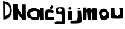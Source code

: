 SplineFontDB: 3.2
FontName: domo
FullName: domo
FamilyName: domo
Weight: Regular
Copyright: Copyright (c) 2024, Ryzen
UComments: "2024-6-14: Created with FontForge (http://fontforge.org)"
Version: 001.000
ItalicAngle: 0
UnderlinePosition: -100
UnderlineWidth: 50
Ascent: 800
Descent: 200
InvalidEm: 0
LayerCount: 2
Layer: 0 0 "Stra+AX4A-nji" 1
Layer: 1 0 "Prednji" 0
XUID: [1021 656 2007673300 11678]
OS2Version: 0
OS2_WeightWidthSlopeOnly: 0
OS2_UseTypoMetrics: 1
CreationTime: 1718377812
ModificationTime: 1718377978
OS2TypoAscent: 0
OS2TypoAOffset: 1
OS2TypoDescent: 0
OS2TypoDOffset: 1
OS2TypoLinegap: 0
OS2WinAscent: 0
OS2WinAOffset: 1
OS2WinDescent: 0
OS2WinDOffset: 1
HheadAscent: 0
HheadAOffset: 1
HheadDescent: 0
HheadDOffset: 1
OS2Vendor: 'PfEd'
MarkAttachClasses: 1
DEI: 91125
Encoding: iso8859-2
UnicodeInterp: none
NameList: AGL For New Fonts
DisplaySize: -48
AntiAlias: 1
FitToEm: 0
WinInfo: 0 38 14
BeginPrivate: 0
EndPrivate
BeginChars: 256 11

StartChar: space
Encoding: 32 32 0
Width: 613
Flags: W
LayerCount: 2
EndChar

StartChar: N
Encoding: 78 78 1
Width: 576
Flags: HW
LayerCount: 2
Fore
SplineSet
22 650 m 1
 22.6666666667 622.666666667 23.1666666667 586.333333333 23.5 541 c 128
 23.8333333333 495.666666667 24.6666666667 425.333333333 26 330 c 128
 27.3333333333 234.666666667 28.5 155.5 29.5 92.5 c 128
 30.5 29.5 31 -1.33333333333 31 0 c 0
 31 2 60.1666666667 2.83333333333 118.5 2.5 c 128
 176.833333333 2.16666666667 206 1.33333333333 206 0 c 0
 206 -0.666666666667 205.166666667 21 203.5 65 c 128
 201.833333333 109 200 153.333333333 198 198 c 2
 196 264 l 1
 204.666666667 252.666666667 216 238 230 220 c 128
 244 202 265.833333333 173.666666667 295.5 135 c 128
 325.166666667 96.3333333333 349.833333333 64.1666666667 369.5 38.5 c 128
 389.166666667 12.8333333333 398.666666667 0 398 0 c 1
 398 0 l 1
 398 0 l 1
 398 0 l 1
 399 0 l 1
 399 0 l 1
 400 0 l 1
 401 0 l 1
 401 0 l 1
 402 0 l 1
 403 0 l 1
 404 0 l 1
 405 0 l 1
 406 0 l 1
 407 0 l 1
 408 0 l 1
 409 0 l 1
 410 0 l 1
 411 0 l 1
 412 0 l 1
 413 0 l 1
 414 0 l 1
 415 0 l 1
 416 0 l 1
 417 0 l 1
 418 0 l 1
 419 0 l 1
 420 0 l 1
 421 0 l 1
 422 0 l 1
 423 0 l 1
 424 0 l 1
 425 0 l 1
 426 0 l 1
 427 0 l 1
 428 0 l 1
 429 0 l 1
 430 0 l 1
 432 0 l 1
 433 0 l 1
 434 0 l 1
 435 0 l 1
 436 0 l 1
 437 0 l 1
 439 0 l 1
 440 0 l 1
 441 0 l 1
 442 0 l 1
 444 0 l 1
 445 0 l 1
 446 0 l 1
 447 0 l 1
 449 0 l 1
 450 0 l 1
 451 0 l 1
 453 0 l 1
 454 0 l 1
 455 0 l 1
 457 0 l 1
 458 0 l 1
 460 0 l 1
 461 0 l 1
 462 0 l 1
 464 0 l 1
 465 0 l 1
 467 0 l 1
 468 0 l 1
 470 0 l 1
 471 0 l 1
 473 0 l 1
 474 0 l 1
 476 0 l 1
 477 0 l 1
 479 0 l 1
 480 0 l 1
 482 0 l 1
 483 0 l 1
 485 0 l 1
 486 0 l 1
 488 0 l 1
 490 0 l 1
 491 0 l 1
 493 0 l 1
 494 0 l 1
 496 0 l 1
 498 0 l 1
 499 0 l 1
 501 0 l 1
 503 0 l 1
 504 0 l 1
 506 0 l 1
 508 0 l 1
 509 0 l 1
 511 0 l 1
 513 0 l 1
 515 0 l 1
 516 0 l 1
 518 0 l 1
 520 0 l 1
 522 0 l 1
 523 0 l 1
 525 0 l 1
 527 0 l 1
 529 0 l 1
 530 0 l 1
 532 0 l 1
 534 0 l 1
 536 0 l 1
 538 0 l 1
 539 0 l 1
 548 0 l 1
 542 646 l 1
 534.666666667 646 525.833333333 645.833333333 515.5 645.5 c 128
 505.166666667 645.166666667 486 644.666666667 458 644 c 128
 430 643.333333333 410.833333333 643.166666667 400.5 643.5 c 128
 390.166666667 643.833333333 381.333333333 644 374 644 c 1
 374 644.666666667 374.666666667 609.333333333 376 538 c 128
 378 431 378 431 380 324 c 2
 382 216 l 1
 262 394.666666667 200.666666667 484 198 484 c 0
 194 660 194 660 194 660 c 1
 22 650 l 1
EndSplineSet
EndChar

StartChar: u
Encoding: 117 117 2
Width: 576
Flags: HW
LayerCount: 2
Fore
SplineSet
540 468 m 1
 540 468 540 468 540 465 c 0
 552.666666667 190.333333333 551.333333333 43.3333333333 536 24 c 0
 526 11.3333333333 447 5.33333333333 299 6 c 128
 151 6.66666666667 68 13.3333333333 50 26 c 0
 46 28.6666666667 42.6666666667 57.3333333333 40 112 c 0
 23.3333333333 349.333333333 24 468 42 468 c 0
 54 468 72.5 467.333333333 97.5 466 c 128
 122.5 464.666666667 144 463.333333333 162 462 c 2
 190 460 l 1
 198 226 l 1
 216.666666667 183.333333333 236.833333333 153.166666667 258.5 135.5 c 128
 280.166666667 117.833333333 300.833333333 112.166666667 320.5 118.5 c 128
 340.166666667 124.833333333 358.5 138.5 375.5 159.5 c 128
 392.5 180.5 406.666666667 207.333333333 418 240 c 1
 382 456 l 1
 430.666666667 454.666666667 483.333333333 458.666666667 540 468 c 1
EndSplineSet
EndChar

StartChar: a
Encoding: 97 97 3
Width: 748
Flags: HW
LayerCount: 2
Fore
SplineSet
399 380 m 1
 357.666666667 388 310 382.5 256 363.5 c 128
 202 344.5 169 321.333333333 157 294 c 1
 152.333333333 267.333333333 157.166666667 239.833333333 171.5 211.5 c 128
 185.833333333 183.166666667 205 164 229 154 c 1
 231.666666667 150 245 146 269 142 c 128
 293 138 321.166666667 136.833333333 353.5 138.5 c 128
 385.833333333 140.166666667 411 146 429 156 c 1
 442.333333333 194 446.5 237.333333333 441.5 286 c 128
 436.5 334.666666667 422.333333333 366 399 380 c 1
555 422 m 1
 547 528 l 1
 713 518 l 1
 713 508 713.166666667 494.666666667 713.5 478 c 128
 713.833333333 461.333333333 714.333333333 430.166666667 715 384.5 c 128
 715.666666667 338.833333333 716.5 296 717.5 256 c 128
 718.5 216 719.333333333 175.333333333 720 134 c 128
 720.666666667 92.6666666667 721.166666667 59.8333333333 721.5 35.5 c 128
 721.833333333 11.1666666667 722 -0.666666666667 722 0 c 0
 722 1.33333333333 693.666666667 1.16666666667 637 -0.5 c 128
 580.333333333 -2.16666666667 552 -2 552 0 c 0
 548 180 548 180 548 180 c 1
 542.666666667 155.333333333 538.5 137.333333333 535.5 126 c 128
 532.5 114.666666667 527.166666667 99.5 519.5 80.5 c 128
 511.833333333 61.5 502 45.6666666667 490 33 c 128
 478 20.3333333333 463.333333333 9.33333333333 446 0 c 1
 446 0 446 0 433.5 -0.5 c 128
 425.166666667 -0.833333333333 414 -1.16666666667 400 -1.5 c 128
 386 -1.83333333333 372 -2 358 -2 c 128
 344 -2 330.666666667 -1.83333333333 318 -1.5 c 128
 305.333333333 -1.16666666667 296.666666667 -0.666666666667 292 0 c 0
 285.333333333 1.33333333333 262.5 12 223.5 32 c 128
 184.5 52 147.333333333 71.6666666667 112 91 c 2
 58 120 l 1
 54.6666666667 126.666666667 49.5 137.5 42.5 152.5 c 128
 32 175 32 175 28.5 182.5 c 128
 26.1666666667 187.5 23 196.333333333 19 209 c 128
 15 221.666666667 13 231.5 13 238.5 c 128
 13 245.5 13.1666666667 255.5 13.5 268.5 c 128
 13.8333333333 281.5 16.1666666667 294.166666667 20.5 306.5 c 128
 24.8333333333 318.833333333 30.1666666667 333.5 36.5 350.5 c 128
 42.8333333333 367.5 51 386 61 406 c 1
 79 432 113.666666667 456.166666667 165 478.5 c 128
 216.333333333 500.833333333 266.333333333 514 315 518 c 0
 340.333333333 519.333333333 380 505.333333333 434 476 c 128
 488 446.666666667 528.333333333 428.666666667 555 422 c 1
EndSplineSet
EndChar

StartChar: g
Encoding: 103 103 4
Width: 466
Flags: HW
LayerCount: 2
Fore
SplineSet
314 638 m 1024
302 603 m 1024
230 323 m 0
 204 323.666666667 183.5 331 168.5 345 c 128
 153.5 359 146.333333333 376 147 396 c 0
 147 412 157.166666667 427.833333333 177.5 443.5 c 128
 197.833333333 459.166666667 216.666666667 467.333333333 234 468 c 0
 248 468.666666667 266.5 458.333333333 289.5 437 c 128
 312.5 415.666666667 323.666666667 398 323 384 c 0
 322.333333333 369.333333333 311.333333333 355.333333333 290 342 c 128
 268.666666667 328.666666667 248.666666667 322.333333333 230 323 c 0
42 -198 m 1
 420 -196 l 1
 426 -90 429.833333333 -15.5 431.5 27.5 c 128
 433.166666667 70.5 432.5 138.5 429.5 231.5 c 128
 426.5 324.5 418.666666667 414 406 500 c 1
 317 513 317 513 317 513 c 1
 305 514 l 2
 299.666666667 513.333333333 286.666666667 513.5 266 514.5 c 128
 245.333333333 515.5 216.833333333 514.166666667 180.5 510.5 c 128
 144.166666667 506.833333333 115.333333333 500.666666667 94 492 c 1
 62.6666666667 424.666666667 62 340 92 238 c 1
 150 223.333333333 212 225.333333333 278 244 c 1
 292 196 302.166666667 154 308.5 118 c 128
 314.833333333 82 316.333333333 45.1666666667 313 7.5 c 128
 309.666666667 -30.1666666667 299.333333333 -62.6666666667 282 -90 c 1
 249.333333333 -85.3333333333 223.333333333 -82 204 -80 c 128
 184.666666667 -78 160.166666667 -77.5 130.5 -78.5 c 128
 100.833333333 -79.5 72.6666666667 -83.3333333333 46 -90 c 0
 44.6666666667 -92.6666666667 41 -97.8333333333 35 -105.5 c 128
 29 -113.166666667 25 -118.666666667 23 -122 c 128
 21 -125.333333333 18.6666666667 -130.666666667 16 -138 c 128
 13.3333333333 -145.333333333 12.6666666667 -151.5 14 -156.5 c 128
 15.3333333333 -161.5 18.1666666667 -167.833333333 22.5 -175.5 c 128
 26.8333333333 -183.166666667 33.3333333333 -190.666666667 42 -198 c 1
EndSplineSet
EndChar

StartChar: i
Encoding: 105 105 5
Width: 322
Flags: HW
LayerCount: 2
Fore
SplineSet
108 486 m 0
 108 504.666666667 114 520.666666667 126 534 c 128
 138 547.333333333 152.666666667 554 170 554 c 128
 187.333333333 554 202 547.333333333 214 534 c 128
 226 520.666666667 232 504.666666667 232 486 c 0
 232 454 212 438 172 438 c 0
 129.333333333 438 108 454 108 486 c 0
82 390 m 1
 82 379 82 379 82 360 c 128
 82 347.333333333 82.1666666667 323.833333333 82.5 289.5 c 128
 82.8333333333 255.166666667 83 222.833333333 83 192.5 c 128
 83 162.166666667 83.1666666667 131.5 83.5 100.5 c 128
 83.8333333333 69.5 84 44.8333333333 84 26.5 c 128
 84 8.16666666667 84 -0.666666666667 84 0 c 0
 84 1.33333333333 116.333333333 1.33333333333 181 0 c 128
 245.666666667 -1.33333333333 278 -1.33333333333 278 0 c 0
 272 388 272 388 272 388 c 1
 82 390 l 1
EndSplineSet
EndChar

StartChar: j
Encoding: 106 106 6
Width: 356
Flags: HW
LayerCount: 2
Fore
SplineSet
167 462 m 128
 167 471.333333333 172.333333333 479.166666667 183 485.5 c 128
 193.666666667 491.833333333 206.333333333 495 221 495 c 128
 235.666666667 495 248.333333333 491.833333333 259 485.5 c 128
 269.666666667 479.166666667 275 471.333333333 275 462 c 128
 275 452.666666667 269.666666667 444.833333333 259 438.5 c 128
 248.333333333 432.166666667 235.666666667 429 221 429 c 128
 206.333333333 429 193.666666667 432.166666667 183 438.5 c 128
 172.333333333 444.833333333 167 452.666666667 167 462 c 128
-137 -55 m 1
 -134 -168 l 1
 -123.333333333 -168.666666667 -108.833333333 -169.166666667 -90.5 -169.5 c 128
 -72.1666666667 -169.833333333 -39 -170 9 -170 c 128
 57 -170 100.166666667 -169 138.5 -167 c 128
 176.833333333 -165 213.5 -161 248.5 -155 c 128
 283.5 -149 305.333333333 -141.333333333 314 -132 c 0
 320 -125.333333333 323.833333333 -102.666666667 325.5 -64 c 128
 327.166666667 -25.3333333333 326.833333333 18.8333333333 324.5 68.5 c 128
 322.166666667 118.166666667 319.333333333 167.5 316 216.5 c 128
 312.666666667 265.5 309.333333333 306.666666667 306 340 c 2
 302 390 l 1
 158 387 l 1
 158.666666667 377 159.833333333 363.333333333 161.5 346 c 128
 163.166666667 328.666666667 164.833333333 297.333333333 166.5 252 c 128
 168.166666667 206.666666667 168.5 166.166666667 167.5 130.5 c 128
 166.5 94.8333333333 162.833333333 60.5 156.5 27.5 c 128
 150.166666667 -5.5 141 -26 129 -34 c 0
 117 -41.3333333333 97 -46.1666666667 69 -48.5 c 128
 41 -50.8333333333 5.83333333333 -52 -36.5 -52 c 128
 -78.8333333333 -52 -112.333333333 -53 -137 -55 c 1
EndSplineSet
EndChar

StartChar: m
Encoding: 109 109 7
Width: 664
Flags: HW
LayerCount: 2
Fore
SplineSet
34 0 m 1
 28 530 l 1
 163 533 l 1
 177 453 l 1
 179.666666667 456.333333333 184 461 190 467 c 0
 200 478.333333333 207.666666667 486.666666667 213 492 c 128
 218.333333333 497.333333333 226 503.833333333 236 511.5 c 128
 246 519.166666667 254.5 523.666666667 261.5 525 c 128
 268.5 526.333333333 277.333333333 526.666666667 288 526 c 128
 298.666666667 525.333333333 308.666666667 521.5 318 514.5 c 128
 327.333333333 507.5 338.166666667 497 350.5 483 c 128
 362.833333333 469 375.666666667 451.666666667 389 431 c 1
 391.666666667 434.333333333 394 441.166666667 396 451.5 c 128
 398 461.833333333 401.5 470.166666667 406.5 476.5 c 128
 411.5 482.833333333 420.5 489 433.5 495 c 128
 446.5 501 468.833333333 503.333333333 500.5 502 c 128
 532.166666667 500.666666667 572.666666667 495.333333333 622 486 c 1
 622 465.333333333 622.166666667 438.333333333 622.5 405 c 128
 622.833333333 371.666666667 623.333333333 319.333333333 624 248 c 128
 624.666666667 176.666666667 625.5 117.5 626.5 70.5 c 128
 627.5 23.5 628.666666667 0 630 0 c 1
 558 0 l 2
 431 0 431 0 430 0 c 2
 410 318 l 1
 380 318 l 1
 379.333333333 304.666666667 378.5 287 377.5 265 c 128
 376.5 243 374.833333333 208.833333333 372.5 162.5 c 128
 370.166666667 116.166666667 368.333333333 77.5 367 46.5 c 128
 365.666666667 15.5 365.333333333 0 366 0 c 1
 366 0 l 1
 366 0 l 1
 365 0 l 1
 365 0 l 1
 364 0 l 1
 364 0 l 1
 363 0 l 1
 362 0 l 1
 361 0 l 1
 360 0 l 1
 359 0 l 1
 358 0 l 1
 357 0 l 1
 356 0 l 1
 355 0 l 1
 354 0 l 1
 353 0 l 1
 352 0 l 1
 351 0 l 1
 350 0 l 1
 349 0 l 1
 348 0 l 1
 347 0 l 1
 346 0 l 1
 345 0 l 1
 344 0 l 1
 342 0 l 1
 341 0 l 1
 340 0 l 1
 339 0 l 1
 338 0 l 1
 337 0 l 1
 336 0 l 1
 335 0 l 1
 334 0 l 1
 332 0 l 1
 331 0 l 1
 330 0 l 1
 329 0 l 1
 328 0 l 1
 326 0 l 1
 325 0 l 1
 324 0 l 1
 323 0 l 1
 321 0 l 1
 320 0 l 1
 319 0 l 1
 317 0 l 1
 316 0 l 1
 315 0 l 1
 313 0 l 1
 312 0 l 1
 311 0 l 1
 309 0 l 1
 308 0 l 1
 306 0 l 1
 305 0 l 1
 303 0 l 1
 302 0 l 1
 300 0 l 1
 299 0 l 1
 297 0 l 1
 296 0 l 1
 294 0 l 1
 293 0 l 1
 291 0 l 1
 290 0 l 1
 288 0 l 1
 287 0 l 1
 285 0 l 1
 284 0 l 1
 282 0 l 1
 280 0 l 1
 279 0 l 1
 277 0 l 1
 276 0 l 1
 274 0 l 1
 272 0 l 1
 271 0 l 1
 269 0 l 1
 267 0 l 1
 266 0 l 1
 264 0 l 1
 262 0 l 1
 260 0 l 1
 259 0 l 1
 257 0 l 1
 255 0 l 1
 253 0 l 1
 252 0 l 1
 250 0 l 1
 248 0 l 1
 246 0 l 1
 245 0 l 1
 243 0 l 1
 241 0 l 1
 239 0 l 1
 230 0 l 1
 204 318 l 1
 186 318 l 1
 178 0 l 1
 34 0 l 1
EndSplineSet
EndChar

StartChar: o
Encoding: 111 111 8
Width: 481
Flags: HW
LayerCount: 2
Fore
SplineSet
221 354 m 0
 245 352.666666667 269 343.333333333 293 326 c 128
 317 308.666666667 330.666666667 289.333333333 334 268 c 0
 336.666666667 254 324.833333333 234.166666667 298.5 208.5 c 128
 272.166666667 182.833333333 251.666666667 170.333333333 237 171 c 0
 217 171.666666667 196.833333333 181.333333333 176.5 200 c 128
 156.166666667 218.666666667 144 237.666666667 140 257 c 0
 136.666666667 275.666666667 144.666666667 296.833333333 164 320.5 c 128
 183.333333333 344.166666667 202.333333333 355.333333333 221 354 c 0
258 485 m 0
 192 491.666666667 136 476.333333333 90 439 c 128
 44 401.666666667 22.6666666667 354.333333333 26 297 c 0
 27.3333333333 275 31.8333333333 248.166666667 39.5 216.5 c 128
 47.1666666667 184.833333333 56.8333333333 152.833333333 68.5 120.5 c 128
 80.1666666667 88.1666666667 95.1666666667 60.6666666667 113.5 38 c 128
 131.833333333 15.3333333333 150.666666667 4 170 4 c 0
 250 2.66666666667 316.5 19.3333333333 369.5 54 c 128
 422.5 88.6666666667 447.333333333 134 444 190 c 0
 441.333333333 231.333333333 432.833333333 273.166666667 418.5 315.5 c 128
 404.166666667 357.833333333 382.666666667 395.833333333 354 429.5 c 128
 325.333333333 463.166666667 293.333333333 481.666666667 258 485 c 0
EndSplineSet
EndChar

StartChar: D
Encoding: 68 68 9
Width: 516
Flags: HW
LayerCount: 2
Fore
SplineSet
1000 454 m 1024
234 166 m 1024
200 669 m 2
 199.333333333 672.333333333 212.5 666.833333333 239.5 652.5 c 128
 266.5 638.166666667 294.166666667 621.833333333 322.5 603.5 c 128
 350.833333333 585.166666667 366.333333333 572.666666667 369 566 c 0
 379 540.666666667 387.333333333 513.333333333 394 484 c 128
 400.666666667 454.666666667 403.333333333 417.833333333 402 373.5 c 128
 400.666666667 329.166666667 392.666666667 287.333333333 378 248 c 0
 372 238.666666667 362.166666667 228.833333333 348.5 218.5 c 128
 334.833333333 208.166666667 320.166666667 199 304.5 191 c 128
 288.833333333 183 273.666666667 175.666666667 259 169 c 128
 244.333333333 162.333333333 232.166666667 156.833333333 222.5 152.5 c 128
 208 146 208 146 208 146 c 1
 202 525 l 1
 200 669 l 2
128 780 m 1
 136 4 l 1
 163.333333333 5.33333333333 188 7.66666666667 210 11 c 128
 232 14.3333333333 251.833333333 19.3333333333 269.5 26 c 128
 287.166666667 32.6666666667 301.5 38.1666666667 312.5 42.5 c 128
 323.5 46.8333333333 335.333333333 54.5 348 65.5 c 128
 360.666666667 76.5 369.333333333 84.3333333333 374 89 c 128
 378.666666667 93.6666666667 387 103.166666667 399 117.5 c 128
 411 131.833333333 418.666666667 140.666666667 422 144 c 0
 458.666666667 188 480.333333333 243.5 487 310.5 c 128
 493.666666667 377.5 489.833333333 440 475.5 498 c 128
 461.166666667 556 441.333333333 608.666666667 416 656 c 0
 398 686 360.5 711.5 303.5 732.5 c 128
 246.5 753.5 188 769.333333333 128 780 c 1
EndSplineSet
EndChar

StartChar: c
Encoding: 99 99 10
Width: 408
Flags: HW
LayerCount: 2
Fore
SplineSet
270 621 m 1
 198 485 l 1
 298 465 l 1
 360 591 l 1
 270 621 l 1
344 415 m 1
 302 426.333333333 266.333333333 434.333333333 237 439 c 128
 207.666666667 443.666666667 177.166666667 444.333333333 145.5 441 c 128
 113.833333333 437.666666667 82 429 50 415 c 0
 37.3333333333 407 28 370 22 304 c 128
 16 238 15.6666666667 173.5 21 110.5 c 128
 26.3333333333 47.5 36.6666666667 16.3333333333 52 17 c 0
 57.3333333333 17 71.8333333333 16 95.5 14 c 128
 119.166666667 12 145.166666667 9.83333333333 173.5 7.5 c 128
 201.833333333 5.16666666667 230.166666667 3.33333333333 258.5 2 c 128
 286.833333333 0.666697184245 310.833333333 1.00003051758 330.5 3 c 128
 350.166666667 5 360.666666667 9 362 15 c 1
 385.333333333 37.6666666667 398.333333333 62 401 88 c 128
 403.666666667 114 392.666666667 132.333333333 368 143 c 1
 346.666666667 145.666666667 324.333333333 145 301 141 c 128
 277.666666667 137 258.666666667 132.666666667 244 128 c 128
 229.333333333 123.333333333 213.166666667 121.666666667 195.5 123 c 128
 177.833333333 124.333333333 161.333333333 131 146 143 c 1
 118 199 117 251 143 299 c 1
 168.333333333 307 188.833333333 310.333333333 204.5 309 c 128
 220.166666667 307.666666667 243.333333333 304.833333333 274 300.5 c 128
 304.666666667 296.166666667 329.666666667 294.333333333 349 295 c 1
 383.666666667 331 382 371 344 415 c 1
EndSplineSet
EndChar
EndChars
EndSplineFont
